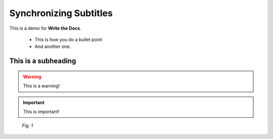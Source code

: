 .. _synchronize:

Synchronizing Subtitles
========================

This is a demo for **Write the Docs**.

 * This is how you do a bullet point
 * And another one.

This is a subheading
----------------------

.. warning::

   This is a warning!

.. important::

   This is important!


.. figure:: /images/adjust.png
   :alt: Adjusting an image
   :scale: 30 %

   *Fig. 1*